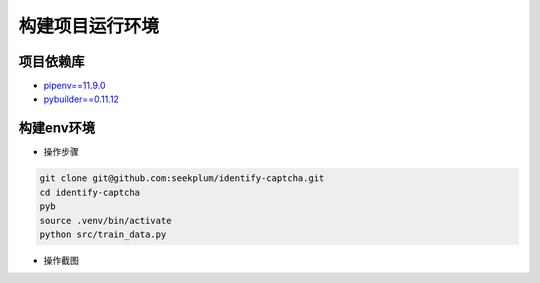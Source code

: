 构建项目运行环境
===============

项目依赖库
----------
* \ `pipenv==11.9.0 <https://docs.pipenv.org/>`_
* `pybuilder==0.11.12 <http://pybuilder.readthedocs.io/en/latest/>`_

构建env环境
-----------
* 操作步骤
.. code-block:: bash

    git clone git@github.com:seekplum/identify-captcha.git
    cd identify-captcha
    pyb
    source .venv/bin/activate
    python src/train_data.py

* 操作截图
.. image:: /_static/images/build-env.png


